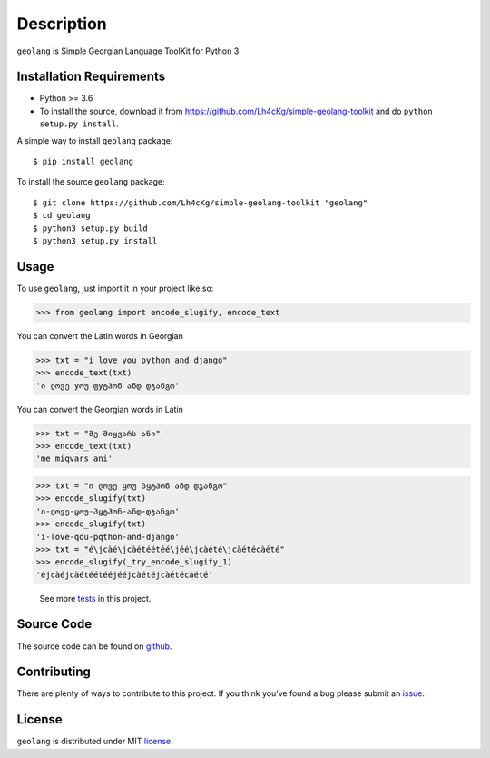 ===========
Description
===========

``geolang`` is Simple Georgian Language ToolKit for Python 3

Installation Requirements
-----------------------------------

* Python >= 3.6

* To install the source, download it from https://github.com/Lh4cKg/simple-geolang-toolkit and do ``python setup.py install``.

A simple way to install ``geolang`` package::

    $ pip install geolang

To install the source ``geolang`` package::

    $ git clone https://github.com/Lh4cKg/simple-geolang-toolkit "geolang"
    $ cd geolang
    $ python3 setup.py build
    $ python3 setup.py install

Usage
---------

To use ``geolang``, just import it in your project like so:

>>> from geolang import encode_slugify, encode_text

You can convert the Latin words in Georgian

>>> txt = "i love you python and django"
>>> encode_text(txt)
'ი ლოვე yოუ ფyტჰონ ანდ დჯანგო'

You can convert the Georgian words in Latin

>>> txt = "მე მიყვარს ანი"
>>> encode_text(txt)
'me miqvars ani'

>>> txt = "ი ლოვე ყოუ პყტჰონ ანდ დჯანგო"
>>> encode_slugify(txt)
'ი-ლოვე-ყოუ-პყტჰონ-ანდ-დჯანგო'
>>> encode_slugify(txt)
'i-love-qou-pqthon-and-django'
>>> txt = "é\jcàé\jcàétéétéé\jéé\jcàété\jcàétécàété"
>>> encode_slugify(_try_encode_slugify_1)
'éjcàéjcàétéétééjééjcàétéjcàétécàété'

 See more tests_ in this project.

Source Code
-----------------

The source code can be found on github_.

Contributing
-----------------

There are plenty of ways to contribute to this project. If you think you’ve found a bug please submit an issue_.

License
------------------

``geolang`` is distributed under MIT license_.


.. _tests: https://github.com/Lh4cKg/simple-geolang-toolkit/blob/master/tests.py
.. _github: https://github.com/Lh4cKg/simple-geolang-toolkit
.. _issue: https://github.com/Lh4cKg/simple-geolang-toolkit/issues
.. _license: https://github.com/Lh4cKg/simple-geolang-toolkit/blob/master/LICENSE.md